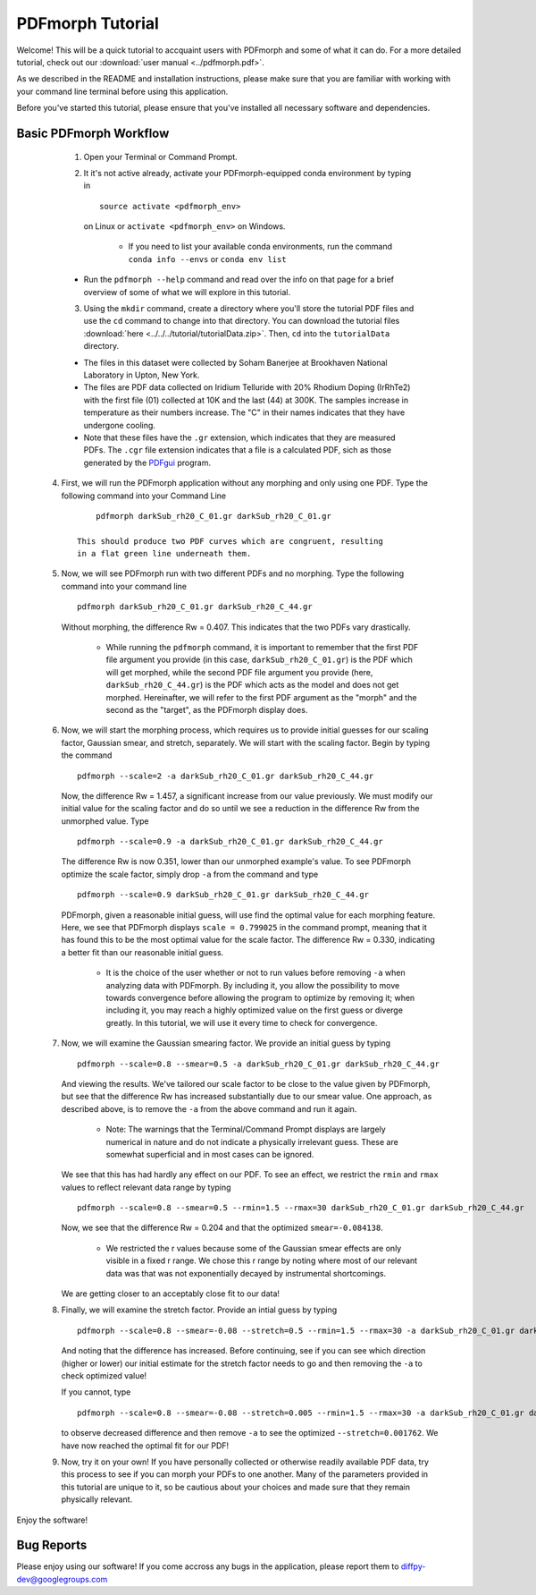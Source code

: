 .. _quick_start:

PDFmorph Tutorial
#################

Welcome! This will be a quick tutorial to accquaint users with PDFmorph
and some of what it can do. For a more detailed tutorial, check out
our :download:`user manual <../pdfmorph.pdf>`.

As we described in the README and installation instructions, please make
sure that you are familiar with working with your command line terminal
before using this application.

Before you've started this tutorial, please ensure that you've installed
all necessary software and dependencies.

Basic PDFmorph Workflow
-----------------------

	1. Open your Terminal or Command Prompt.

	2. It it's not active already, activate your PDFmorph-equipped
	   conda environment by typing in ::

		source activate <pdfmorph_env>

	   on Linux or ``activate <pdfmorph_env>`` on Windows.

		* If you need to list your available conda environments,
		  run the command ``conda info --envs`` or
		  ``conda env list``

        * Run the ``pdfmorph --help`` command and read over the
          info on that page for a brief overview of some of what we will
          explore in this tutorial.

	3. Using the ``mkdir`` command, create a directory where you'll
           store the tutorial PDF files and use the ``cd`` command to change
           into that directory. You can download the tutorial files
           :download:`here <../../../tutorial/tutorialData.zip>`.
           Then, ``cd`` into the ``tutorialData`` directory.

        * The files in this dataset were collected by Soham Banerjee
          at Brookhaven National Laboratory in Upton, New York.

        * The files are PDF data collected on Iridium Telluride with
          20% Rhodium Doping (IrRhTe2) with the first file (01) collected
          at 10K and the last (44) at 300K. The samples increase in
          temperature as their numbers increase. The "C" in their names
          indicates that they have undergone cooling.

        * Note that these files have the ``.gr`` extension, which
          indicates that they are measured PDFs. The ``.cgr`` file
          extension indicates that a file is a calculated PDF, sich as
          those generated by the `PDFgui <https://www.diffpy.org/products/pdfgui.html>`_
          program.

    4. First, we will run the PDFmorph application without any morphing
       and only using one PDF. Type the following command into your
       Command Line ::

            pdfmorph darkSub_rh20_C_01.gr darkSub_rh20_C_01.gr

        This should produce two PDF curves which are congruent, resulting
        in a flat green line underneath them.

    5. Now, we will see PDFmorph run with two different PDFs and no
       morphing. Type the following command into your command line ::

            pdfmorph darkSub_rh20_C_01.gr darkSub_rh20_C_44.gr

       Without morphing, the difference Rw = 0.407. This indicates that
       the two PDFs vary drastically.

            * While running the ``pdfmorph`` command, it is important
              to remember that the first PDF file argument you provide
              (in this case, ``darkSub_rh20_C_01.gr``) is the PDF which
              will get morphed, while the second PDF file argument you
              provide (here, ``darkSub_rh20_C_44.gr``) is the PDF which
              acts as the model and does not get morphed. Hereinafter,
              we will refer to the first PDF argument as the "morph"
              and the second as the "target", as the PDFmorph display
              does.

    6. Now, we will start the morphing process, which requires us to
       provide initial guesses for our scaling factor, Gaussian smear,
       and stretch, separately. We will start with the scaling factor.
       Begin by typing the command ::

            pdfmorph --scale=2 -a darkSub_rh20_C_01.gr darkSub_rh20_C_44.gr

       Now, the difference Rw = 1.457, a significant increase from our
       value previously. We must modify our initial value for the
       scaling factor and do so until we see a reduction in the
       difference Rw from the unmorphed value. Type ::

            pdfmorph --scale=0.9 -a darkSub_rh20_C_01.gr darkSub_rh20_C_44.gr

       The difference Rw is now 0.351, lower than our unmorphed
       example's value. To see PDFmorph optimize the scale factor,
       simply drop ``-a`` from the command and type ::

            pdfmorph --scale=0.9 darkSub_rh20_C_01.gr darkSub_rh20_C_44.gr

       PDFmorph, given a reasonable initial guess, will use find the
       optimal value for each morphing feature. Here, we see that
       PDFmorph displays ``scale = 0.799025`` in the command prompt,
       meaning that it has found this to be the most optimal value for
       the scale factor. The difference Rw = 0.330, indicating a
       better fit than our reasonable initial guess.

            * It is the choice of the user whether or not to run values
              before removing ``-a`` when analyzing data with PDFmorph.
              By including it, you allow the possibility to move towards
              convergence before allowing the program to optimize by
              removing it; when including it, you may reach a highly
              optimized value on the first guess or diverge greatly.
              In this tutorial, we will use it every time to check
              for convergence.

    7. Now, we will examine the Gaussian smearing factor. We provide an
       initial guess by typing ::

            pdfmorph --scale=0.8 --smear=0.5 -a darkSub_rh20_C_01.gr darkSub_rh20_C_44.gr

       And viewing the results. We've tailored our scale factor to be
       close to the value given by PDFmorph, but see that the difference
       Rw has increased substantially due to our smear value. One
       approach, as described above, is to remove the ``-a`` from the
       above command and run it again.

            * Note: The warnings that the Terminal/Command Prompt
              displays are largely numerical in nature and do not
              indicate a physically irrelevant guess. These are somewhat
              superficial and in most cases can be ignored.

       We see that this has had hardly any effect on our PDF. To see
       an effect, we restrict the ``rmin`` and ``rmax`` values to
       reflect relevant data range by typing ::

            pdfmorph --scale=0.8 --smear=0.5 --rmin=1.5 --rmax=30 darkSub_rh20_C_01.gr darkSub_rh20_C_44.gr

       Now, we see that the difference Rw = 0.204 and that the optimized
       ``smear=-0.084138``.

            * We restricted the r values because some of the Gaussian
              smear effects are only visible in a fixed r range. We
              chose this r range by noting where most of our relevant
              data was that was not exponentially decayed by
              instrumental shortcomings.

       We are getting closer to an acceptably close fit to our data!

    8. Finally, we will examine the stretch factor. Provide an intial
       guess by typing ::

            pdfmorph --scale=0.8 --smear=-0.08 --stretch=0.5 --rmin=1.5 --rmax=30 -a darkSub_rh20_C_01.gr darkSub_rh20_C_44.gr

       And noting that the difference has increased. Before continuing,
       see if you can see which direction (higher or lower) our initial
       estimate for the stretch factor needs to go and then removing
       the ``-a`` to check optimized value!

       If you cannot, type ::

            pdfmorph --scale=0.8 --smear=-0.08 --stretch=0.005 --rmin=1.5 --rmax=30 -a darkSub_rh20_C_01.gr darkSub_rh20_C_44.gr

       to observe decreased difference and then remove ``-a`` to see
       the optimized ``--stretch=0.001762``. We have now reached
       the optimal fit for our PDF!

    9. Now, try it on your own! If you have personally collected or
       otherwise readily available PDF data, try this process to see if
       you can morph your PDFs to one another. Many of the parameters
       provided in this tutorial are unique to it, so be cautious about
       your choices and made sure that they remain physically relevant.

Enjoy the software!

.. Additional PDFmorph Functionality/Exploration
.. ---------------------------------------------

.. TODO include undoped PDF example, phase changed PDFs, and nano/non-nano PDFs


Bug Reports
-----------

Please enjoy using our software! If you come accross any bugs in the
application, please report them to diffpy-dev@googlegroups.com
